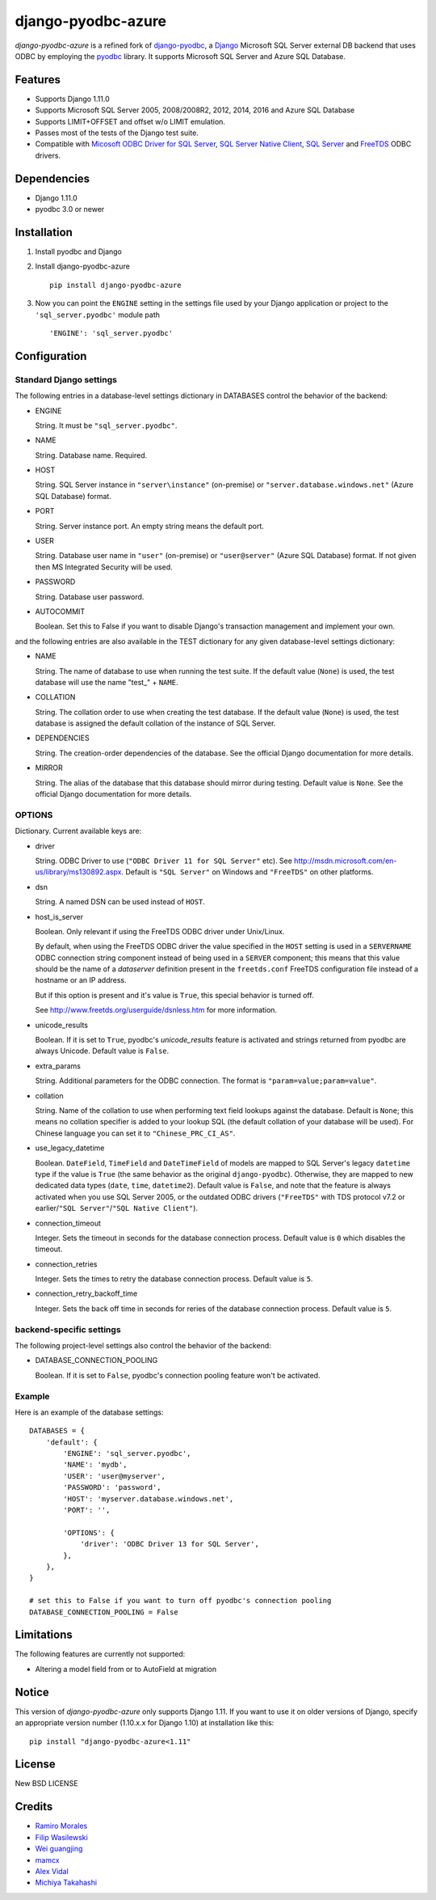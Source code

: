 django-pyodbc-azure
===================

.. image:: http://img.shields.io/pypi/v/django-pyodbc-azure.svg?style=flat
    :target: https://pypi.python.org/pypi/django-pyodbc-azure

.. image:: http://img.shields.io/pypi/l/django-pyodbc-azure.svg?style=flat
    :target: http://opensource.org/licenses/BSD-3-Clause

*django-pyodbc-azure* is a refined fork of
`django-pyodbc <https://github.com/avidal/django-pyodbc>`__, a
`Django <http://djangoproject.com/>`__ Microsoft SQL Server external
DB backend that uses ODBC by employing the
`pyodbc <https://code.google.com/p/pyodbc/>`__ library. It supports
Microsoft SQL Server and Azure SQL Database.

Features
--------

-  Supports Django 1.11.0
-  Supports Microsoft SQL Server 2005, 2008/2008R2, 2012, 2014, 2016 and
   Azure SQL Database
-  Supports LIMIT+OFFSET and offset w/o LIMIT emulation.
-  Passes most of the tests of the Django test suite.
-  Compatible with
   `Micosoft ODBC Driver for SQL Server <https://msdn.microsoft.com/library/mt654048(v=sql.1).aspx>`__,
   `SQL Server Native Client <https://msdn.microsoft.com/library/ms130892(v=sql.120).aspx>`__,
   `SQL Server <https://msdn.microsoft.com/library/aa968814(vs.85).aspx>`__
   and `FreeTDS <http://www.freetds.org/>`__ ODBC drivers.

Dependencies
------------

-  Django 1.11.0
-  pyodbc 3.0 or newer

Installation
------------

1. Install pyodbc and Django

2. Install django-pyodbc-azure ::

    pip install django-pyodbc-azure

3. Now you can point the ``ENGINE`` setting in the settings file used by
   your Django application or project to the ``'sql_server.pyodbc'``
   module path ::

    'ENGINE': 'sql_server.pyodbc'

Configuration
-------------

Standard Django settings
~~~~~~~~~~~~~~~~~~~~~~~~

The following entries in a database-level settings dictionary
in DATABASES control the behavior of the backend:

-  ENGINE

   String. It must be ``"sql_server.pyodbc"``.

-  NAME

   String. Database name. Required.

-  HOST

   String. SQL Server instance in ``"server\instance"`` (on-premise) or
   ``"server.database.windows.net"`` (Azure SQL Database) format.

-  PORT

   String. Server instance port.
   An empty string means the default port.

-  USER

   String. Database user name in ``"user"`` (on-premise) or
   ``"user@server"`` (Azure SQL Database) format.
   If not given then MS Integrated Security will be used.

-  PASSWORD

   String. Database user password.

-  AUTOCOMMIT

   Boolean. Set this to False if you want to disable
   Django's transaction management and implement your own.

and the following entries are also available in the TEST dictionary
for any given database-level settings dictionary:

-  NAME

   String. The name of database to use when running the test suite.
   If the default value (``None``) is used, the test database will use
   the name "test\_" + ``NAME``.

-  COLLATION

   String. The collation order to use when creating the test database.
   If the default value (``None``) is used, the test database is assigned
   the default collation of the instance of SQL Server.

-  DEPENDENCIES

   String. The creation-order dependencies of the database.
   See the official Django documentation for more details.

-  MIRROR

   String. The alias of the database that this database should
   mirror during testing. Default value is ``None``.
   See the official Django documentation for more details.

OPTIONS
~~~~~~~

Dictionary. Current available keys are:

-  driver

   String. ODBC Driver to use (``"ODBC Driver 11 for SQL Server"`` etc).
   See http://msdn.microsoft.com/en-us/library/ms130892.aspx. Default is
   ``"SQL Server"`` on Windows and ``"FreeTDS"`` on other platforms.

-  dsn

   String. A named DSN can be used instead of ``HOST``.

-  host_is_server

   Boolean. Only relevant if using the FreeTDS ODBC driver under
   Unix/Linux.

   By default, when using the FreeTDS ODBC driver the value specified in
   the ``HOST`` setting is used in a ``SERVERNAME`` ODBC connection
   string component instead of being used in a ``SERVER`` component;
   this means that this value should be the name of a *dataserver*
   definition present in the ``freetds.conf`` FreeTDS configuration file
   instead of a hostname or an IP address.

   But if this option is present and it's value is ``True``, this
   special behavior is turned off.

   See http://www.freetds.org/userguide/dsnless.htm for more information.

-  unicode_results

   Boolean. If it is set to ``True``, pyodbc's *unicode_results* feature
   is activated and strings returned from pyodbc are always Unicode.
   Default value is ``False``.

-  extra_params

   String. Additional parameters for the ODBC connection. The format is
   ``"param=value;param=value"``.

-  collation

   String. Name of the collation to use when performing text field
   lookups against the database. Default is ``None``; this means no
   collation specifier is added to your lookup SQL (the default
   collation of your database will be used). For Chinese language you
   can set it to ``"Chinese_PRC_CI_AS"``.

-  use_legacy_datetime

   Boolean. ``DateField``, ``TimeField`` and ``DateTimeField`` of models
   are mapped to SQL Server's legacy ``datetime`` type if the value is ``True``
   (the same behavior as the original ``django-pyodbc``). Otherwise, they
   are mapped to new dedicated data types (``date``, ``time``, ``datetime2``).
   Default value is ``False``, and note that the feature is always activated
   when you use SQL Server 2005, or the outdated ODBC drivers (``"FreeTDS"``
   with TDS protocol v7.2 or earlier/``"SQL Server"``/``"SQL Native Client"``).

-  connection_timeout

   Integer. Sets the timeout in seconds for the database connection process.
   Default value is ``0`` which disables the timeout.

-  connection_retries

   Integer. Sets the times to retry the database connection process.
   Default value is ``5``.

-  connection_retry_backoff_time

   Integer. Sets the back off time in seconds for reries of
   the database connection process. Default value is ``5``.

backend-specific settings
~~~~~~~~~~~~~~~~~~~~~~~~~

The following project-level settings also control the behavior of the backend:

-  DATABASE_CONNECTION_POOLING

   Boolean. If it is set to ``False``, pyodbc's connection pooling feature
   won't be activated.

Example
~~~~~~~

Here is an example of the database settings:

::

    DATABASES = {
        'default': {
            'ENGINE': 'sql_server.pyodbc',
            'NAME': 'mydb',
            'USER': 'user@myserver',             
            'PASSWORD': 'password',
            'HOST': 'myserver.database.windows.net',
            'PORT': '',

            'OPTIONS': {
                'driver': 'ODBC Driver 13 for SQL Server',
            },
        },
    }
    
    # set this to False if you want to turn off pyodbc's connection pooling
    DATABASE_CONNECTION_POOLING = False

Limitations
-----------

The following features are currently not supported:

- Altering a model field from or to AutoField at migration

Notice
------

This version of *django-pyodbc-azure* only supports Django 1.11.
If you want to use it on older versions of Django,
specify an appropriate version number (1.10.x.x for Django 1.10)
at installation like this: ::

    pip install "django-pyodbc-azure<1.11"

License
-------

New BSD LICENSE

Credits
-------

-  `Ramiro Morales <https://people.djangoproject.com/ramiro/>`__
-  `Filip Wasilewski <http://code.djangoproject.com/ticket/5246>`__
-  `Wei guangjing <https://people.djangoproject.com/vcc/>`__
-  `mamcx <http://code.djangoproject.com/ticket/5062>`__
-  `Alex Vidal <http://github.com/avidal/>`__
-  `Michiya Takahashi <http://github.com/michiya/>`__
